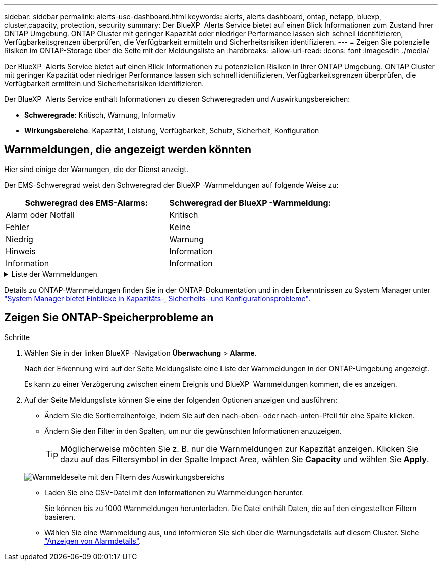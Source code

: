 ---
sidebar: sidebar 
permalink: alerts-use-dashboard.html 
keywords: alerts, alerts dashboard, ontap, netapp, bluexp, cluster,capacity, protection, security 
summary: Der BlueXP  Alerts Service bietet auf einen Blick Informationen zum Zustand Ihrer ONTAP Umgebung. ONTAP Cluster mit geringer Kapazität oder niedriger Performance lassen sich schnell identifizieren, Verfügbarkeitsgrenzen überprüfen, die Verfügbarkeit ermitteln und Sicherheitsrisiken identifizieren. 
---
= Zeigen Sie potenzielle Risiken im ONTAP-Storage über die Seite mit der Meldungsliste an
:hardbreaks:
:allow-uri-read: 
:icons: font
:imagesdir: ./media/


[role="lead"]
Der BlueXP  Alerts Service bietet auf einen Blick Informationen zu potenziellen Risiken in Ihrer ONTAP Umgebung. ONTAP Cluster mit geringer Kapazität oder niedriger Performance lassen sich schnell identifizieren, Verfügbarkeitsgrenzen überprüfen, die Verfügbarkeit ermitteln und Sicherheitsrisiken identifizieren.

Der BlueXP  Alerts Service enthält Informationen zu diesen Schweregraden und Auswirkungsbereichen:

* *Schweregrade*: Kritisch, Warnung, Informativ
* *Wirkungsbereiche*: Kapazität, Leistung, Verfügbarkeit, Schutz, Sicherheit, Konfiguration




== Warnmeldungen, die angezeigt werden könnten

Hier sind einige der Warnungen, die der Dienst anzeigt.

Der EMS-Schweregrad weist den Schweregrad der BlueXP -Warnmeldungen auf folgende Weise zu:

[cols="40,40"]
|===
| Schweregrad des EMS-Alarms: | Schweregrad der BlueXP -Warnmeldung: 


| Alarm oder Notfall | Kritisch 


| Fehler | Keine 


| Niedrig | Warnung 


| Hinweis | Information 


| Information | Information 
|===
.Liste der Warnmeldungen
[%collapsible]
====
Kritische Schweregrade:

* Der Aggregatstatus ist nicht online
* Festplattenausfall
* Die SnapMirror-Verzögerungszeit ist hoch
* Der Volume-Status ist offline
* Prozentuale Verletzung des verwendeten Volumens


EMS-Warnungen:

* Antivirus-Server ausgelastet
* Die AWS-Anmeldedaten wurden nicht initialisiert
* Cloud-Tier nicht erreichbar
* Festplatte außer Betrieb
* Festplatten-Shelf-Stromversorgung erkannt
* Festplatten-Shelfs Netzteil entfernt
* Neusynchronisierung der FabricPool Spiegelreplikation abgeschlossen
* Die maximal zulässige Speichernutzung von FabricPool wurde fast erreicht
* Die maximal zulässige FabricPool-Speicherplatznutzung wurde erreicht
* Befehle für den FC-Zielport wurden überschritten
* Giveback des Speicherpools fehlgeschlagen
* HA Interconnect ist ausgefallen
* LUN zerstört
* LUN ist offline
* Lüfter der Haupteinheit ausgefallen
* Hauptgebläse im Warnzustand
* Max. Anzahl Sitzungen pro Benutzer überschritten
* Max. Anzahl offener Dateien pro Datei überschritten
* Die automatische, ungeplante MetroCluster-Umschaltung ist deaktiviert
* MetroCluster-Monitoring
* NetBIOS-Namenskonflikt
* NFSv4-Wunden-Pool erschöpft
* Node-Panic
* Root-Volume-Speicherplatz des Node gering
* Nicht vorhandene Admin-Freigabe
* Nicht reaktionsfähiger Virenschutz-Server
* Kein registriertes Scan-Engine
* Keine Vscan-Verbindung
* NVMe Namespace zerstört
* NVMe Namespace offline
* NVMe Namespace online
* Kulanzzeit für NVMe-of-Lizenz aktiv
* Gnadenfrist für NVMe-of-Lizenz abgelaufen
* Kulanzzeit für NVMe-of-Lizenz beginnt
* NVRAM-Batterie schwach
* Der Host des Objektspeichers ist nicht lösbar
* Objektspeicher Intercluster LIF ist ausgefallen
* Die Signatur des Objektspeichers stimmt nicht überein
* Speicher des QoS-Monitors ist ausgeschöpft
* Ransomware-Aktivität erkannt
* Speicherpool konnte nicht verschoben werden
* ONTAP Mediator hinzugefügt
* Zugriff auf ONTAP Mediator nicht möglich
* ONTAP Mediator nicht erreichbar
* ONTAP Mediator entfernt
* Zeitüberschreitung bei READDIR
* DER Status „aktiv/aktiv“ des SAN wurde geändert
* Serviceprozessor-Heartbeat verpasst
* Der Service-Prozessor-Heartbeat wurde angehalten
* Der Service-Prozessor ist offline
* Der Service-Prozessor ist nicht konfiguriert
* Schattenkopie fehlgeschlagen
* SFP in FC Target Adapter mit geringer Leistung
* SFP-in-FC-Target-Adapter, der geringe Leistungsaufnahme überträgt
* Shelf-Lüfter fehlgeschlagen
* SMBC-CA-Zertifikat abgelaufen
* SMBC-CA-Zertifikat läuft ab
* SMBC-Clientzertifikat abgelaufen
* SMBC-Clientzertifikat läuft ab
* SMBC-Beziehung nicht synchron
* SMBC-Serverzertifikat abgelaufen
* SMBC-Serverzertifikat läuft ab
* SnapMirror-Beziehung nicht synchron
* Stromversorgung des Speicherschalters fehlgeschlagen
* Monitoring des Ransomware-Schutz für Storage VM
* Speicher-VM-Stopp erfolgreich
* Das System kann aufgrund eines Lüfterausfalls der Haupteinheit nicht betrieben werden
* Zu viele CIFS-Authentifizierungen
* Nicht zugewiesene Festplatten
* Nicht autorisierter Benutzerzugriff auf Administratorfreigabe
* Virus erkannt
* Volume Anti-Ransomware Monitoring
* Automatische Größenänderung des Volumens erfolgreich
* Volume ist offline
* Volume-Beschränkungen


====
Details zu ONTAP-Warnmeldungen finden Sie in der ONTAP-Dokumentation und in den Erkenntnissen zu System Manager unter https://docs.netapp.com/us-en/ontap/concepts/insights-system-optimization-concept.html["System Manager bietet Einblicke in Kapazitäts-, Sicherheits- und Konfigurationsprobleme"^].



== Zeigen Sie ONTAP-Speicherprobleme an

.Schritte
. Wählen Sie in der linken BlueXP -Navigation *Überwachung* > *Alarme*.
+
Nach der Erkennung wird auf der Seite Meldungsliste eine Liste der Warnmeldungen in der ONTAP-Umgebung angezeigt.

+
Es kann zu einer Verzögerung zwischen einem Ereignis und BlueXP  Warnmeldungen kommen, die es anzeigen.

. Auf der Seite Meldungsliste können Sie eine der folgenden Optionen anzeigen und ausführen:
+
** Ändern Sie die Sortierreihenfolge, indem Sie auf den nach-oben- oder nach-unten-Pfeil für eine Spalte klicken.
** Ändern Sie den Filter in den Spalten, um nur die gewünschten Informationen anzuzeigen.
+

TIP: Möglicherweise möchten Sie z. B. nur die Warnmeldungen zur Kapazität anzeigen. Klicken Sie dazu auf das Filtersymbol in der Spalte Impact Area, wählen Sie *Capacity* und wählen Sie *Apply*.

+
image:alerts-dashboard-capacity-filter.png["Warnmeldeseite mit den Filtern des Auswirkungsbereichs"]

** Laden Sie eine CSV-Datei mit den Informationen zu Warnmeldungen herunter.
+
Sie können bis zu 1000 Warnmeldungen herunterladen. Die Datei enthält Daten, die auf den eingestellten Filtern basieren.

** Wählen Sie eine Warnmeldung aus, und informieren Sie sich über die Warnungsdetails auf diesem Cluster. Siehe link://alerts-use-alerts.html["Anzeigen von Alarmdetails"].



